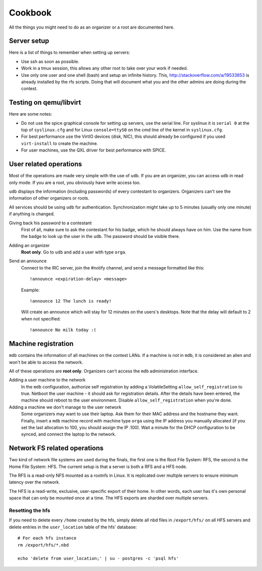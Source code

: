 Cookbook
========

All the things you might need to do as an organizer or a root are documented
here.

Server setup
------------

Here is a list of things to remember when setting up servers:

- Use ssh as soon as possible.
- Work in a tmux session, this allows any other root to take over your work if
  needed.
- Use only one user and one shell (bash) and setup an infinite history. This,
  http://stackoverflow.com/a/19533853 is already installed by the rfs scripts.
  Doing that will document what you and the other admins are doing during the
  contest.

Testing on qemu/libvirt
-----------------------

Here are some notes:

- Do not use the spice graphical console for setting up servers, use the serial
  line. For syslinux it is ``serial 0`` at the top of ``syslinux.cfg`` and for
  Linux ``console=ttyS0`` on the cmd line of the kernel in ``syslinux.cfg``.
- For best performance use the VirtIO devices (disk, NIC), this should already
  be configured if you used ``virt-install`` to create the machine.
- For user machines, use the QXL driver for best performance with SPICE.

User related operations
-----------------------

Most of the operations are made very simple with the use of ``udb``. If you are
an organizer, you can access ``udb`` in read only mode. If you are a root, you
obviously have write access too.

``udb`` displays the information (including passwords) of every contestant to
organizers. Organizers can't see the information of other organizers or roots.

All services should be using ``udb`` for authentication. Synchronization might
take up to 5 minutes (usually only one minute) if anything is changed.

Giving back his password to a contestant
    First of all, make sure to ask the contestant for his badge, which he
    should always have on him. Use the name from the badge to look up the user
    in the ``udb``. The password should be visible there.

Adding an organizer
    **Root only**. Go to ``udb`` and add a user with type ``orga``.

Send an announce
    Connect to the IRC server, join the #notify channel, and send a message
    formatted like this::

      !announce <expiration-delay> <message>

    Example::

      !announce 12 The lunch is ready!

    Will create an announce which will stay for 12 minutes on the users's
    desktops. Note that the delay will default to 2 when not specified::

      !announce No milk today :(

Machine registration
--------------------

``mdb`` contains the information of all machines on the contest LANs. If a
machine is not in ``mdb``, it is considered an alien and won't be able to
access the network.

All of these operations are **root only**. Organizers can't access the ``mdb``
administration interface.

Adding a user machine to the network
    In the ``mdb`` configuration, authorize self registration by adding a
    VolatileSetting ``allow_self_registration`` to true. Netboot the user
    machine - it should ask for registration details. After the details have
    been entered, the machine should reboot to the user environment. Disable
    ``allow_self_registration`` when you're done.

Adding a machine we don't manage to the user network
    Some organizers may want to use their laptop. Ask them for their MAC
    address and the hostname they want.
    Finally, insert a ``mdb`` machine record with machine type ``orga`` using
    the IP address you manually allocated (if you set the last allocation to
    100, you should assign the IP .100). Wait a minute for the DHCP
    configuration to be synced, and connect the laptop to the network.

Network FS related operations
-----------------------------

Two kind of network file systems are used during the finals, the first one is
the Root File System: RFS, the second is the Home File System: HFS.  The current
setup is that a server is both a RFS and a HFS node.

The RFS is a read-only NFS mounted as a rootnfs in Linux. It is replicated over
multiple servers to ensure minimum latency over the network.

The HFS is a read-write,
exclusive, user-specific export of their home. In other words, each user has
it's own personal space that can only be mounted once at a time. The HFS exports
are sharded over multiple servers.

Resetting the hfs
~~~~~~~~~~~~~~~~~

If you need to delete every ``/home`` created by the hfs, simply delete all nbd
files in ``/export/hfs/`` on all HFS servers and delete entries in the
``user_location`` table of the hfs' database::

  # For each hfs instance
  rm /export/hfs/*.nbd

  echo 'delete from user_location;' | su - postgres -c 'psql hfs'

